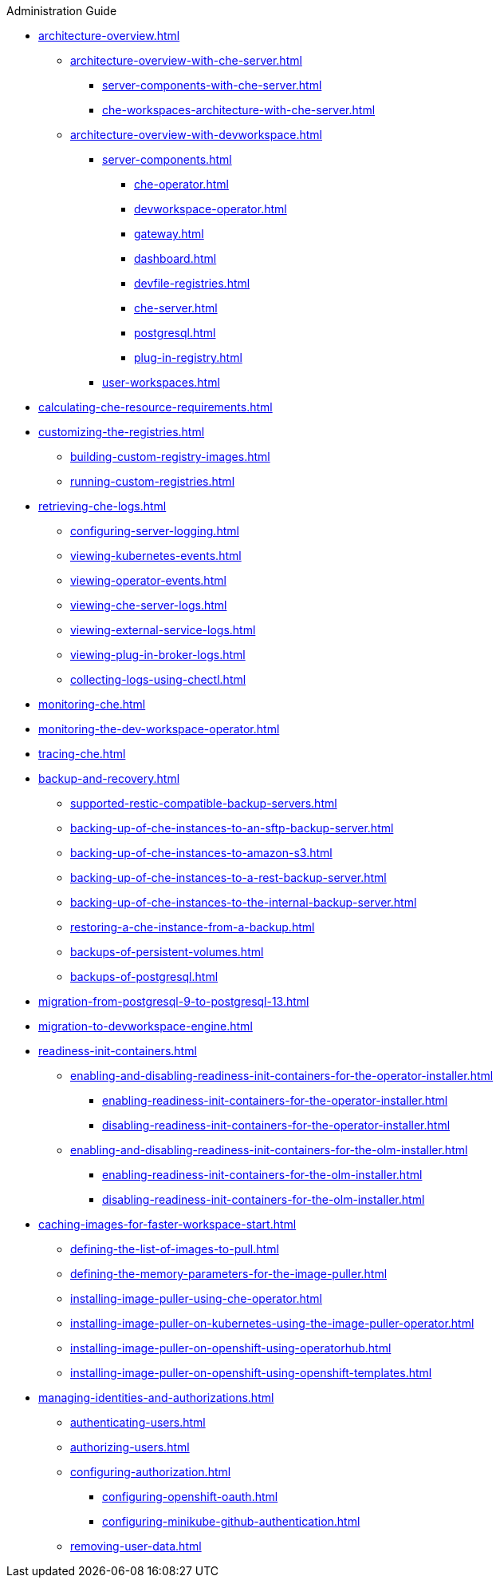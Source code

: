 .Administration Guide

* xref:architecture-overview.adoc[]
** xref:architecture-overview-with-che-server.adoc[]
*** xref:server-components-with-che-server.adoc[]
*** xref:che-workspaces-architecture-with-che-server.adoc[]
** xref:architecture-overview-with-devworkspace.adoc[]
*** xref:server-components.adoc[]
**** xref:che-operator.adoc[]
**** xref:devworkspace-operator.adoc[]
**** xref:gateway.adoc[]
**** xref:dashboard.adoc[]
**** xref:devfile-registries.adoc[]
**** xref:che-server.adoc[]
**** xref:postgresql.adoc[]
**** xref:plug-in-registry.adoc[]
*** xref:user-workspaces.adoc[]

* xref:calculating-che-resource-requirements.adoc[]

* xref:customizing-the-registries.adoc[]
** xref:building-custom-registry-images.adoc[]
** xref:running-custom-registries.adoc[]

* xref:retrieving-che-logs.adoc[]
** xref:configuring-server-logging.adoc[]
** xref:viewing-kubernetes-events.adoc[]
** xref:viewing-operator-events.adoc[]
** xref:viewing-che-server-logs.adoc[]
** xref:viewing-external-service-logs.adoc[]
** xref:viewing-plug-in-broker-logs.adoc[]
** xref:collecting-logs-using-chectl.adoc[]

* xref:monitoring-che.adoc[]

* xref:monitoring-the-dev-workspace-operator.adoc[]

* xref:tracing-che.adoc[]

* xref:backup-and-recovery.adoc[]
** xref:supported-restic-compatible-backup-servers.adoc[]
** xref:backing-up-of-che-instances-to-an-sftp-backup-server.adoc[]
** xref:backing-up-of-che-instances-to-amazon-s3.adoc[]
** xref:backing-up-of-che-instances-to-a-rest-backup-server.adoc[]
** xref:backing-up-of-che-instances-to-the-internal-backup-server.adoc[]
** xref:restoring-a-che-instance-from-a-backup.adoc[]
** xref:backups-of-persistent-volumes.adoc[]
** xref:backups-of-postgresql.adoc[]

* xref:migration-from-postgresql-9-to-postgresql-13.adoc[]
* xref:migration-to-devworkspace-engine.adoc[]
* xref:readiness-init-containers.adoc[]
** xref:enabling-and-disabling-readiness-init-containers-for-the-operator-installer.adoc[]
*** xref:enabling-readiness-init-containers-for-the-operator-installer.adoc[]
*** xref:disabling-readiness-init-containers-for-the-operator-installer.adoc[]
** xref:enabling-and-disabling-readiness-init-containers-for-the-olm-installer.adoc[]
*** xref:enabling-readiness-init-containers-for-the-olm-installer.adoc[]
*** xref:disabling-readiness-init-containers-for-the-olm-installer.adoc[]

* xref:caching-images-for-faster-workspace-start.adoc[]
** xref:defining-the-list-of-images-to-pull.adoc[]
** xref:defining-the-memory-parameters-for-the-image-puller.adoc[]
** xref:installing-image-puller-using-che-operator.adoc[]
** xref:installing-image-puller-on-kubernetes-using-the-image-puller-operator.adoc[]
** xref:installing-image-puller-on-openshift-using-operatorhub.adoc[]
** xref:installing-image-puller-on-openshift-using-openshift-templates.adoc[]

* xref:managing-identities-and-authorizations.adoc[]
** xref:authenticating-users.adoc[]
** xref:authorizing-users.adoc[]
** xref:configuring-authorization.adoc[]
*** xref:configuring-openshift-oauth.adoc[]
*** xref:configuring-minikube-github-authentication.adoc[]

** xref:removing-user-data.adoc[]
